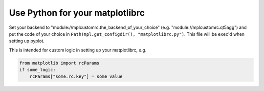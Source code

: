 Use Python for your matplotlibrc
================================

Set your backend to "module://mplcustomrc.the_backend_of_your_choice"
(e.g. "module://mplcustomrc.qt5agg") and put the code of your choice in
``Path(mpl.get_configdir(), "matplotlibrc.py")``.  This file will be ``exec``'d
when setting up pyplot.

This is intended for custom logic in setting up your matplotlibrc, e.g.

.. code-block:: python

   from matplotlib import rcParams
   if some_logic:
       rcParams["some.rc.key"] = some_value
